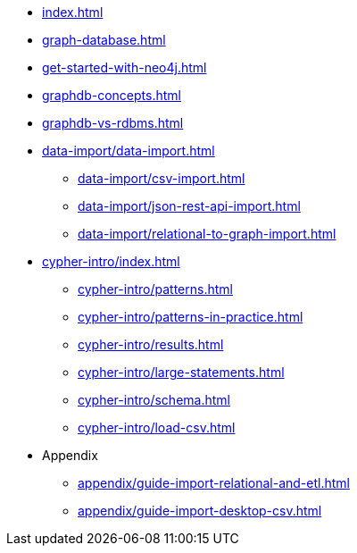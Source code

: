 * xref:index.adoc[]
* xref:graph-database.adoc[]
* xref:get-started-with-neo4j.adoc[]
* xref:graphdb-concepts.adoc[]
* xref:graphdb-vs-rdbms.adoc[]
* xref:data-import/data-import.adoc[]
** xref:data-import/csv-import.adoc[]
** xref:data-import/json-rest-api-import.adoc[]
** xref:data-import/relational-to-graph-import.adoc[]
* xref:cypher-intro/index.adoc[]
** xref:cypher-intro/patterns.adoc[]
** xref:cypher-intro/patterns-in-practice.adoc[]
** xref:cypher-intro/results.adoc[]
** xref:cypher-intro/large-statements.adoc[]
** xref:cypher-intro/schema.adoc[]
** xref:cypher-intro/load-csv.adoc[]
* Appendix
** xref:appendix/guide-import-relational-and-etl.adoc[]
** xref:appendix/guide-import-desktop-csv.adoc[]
